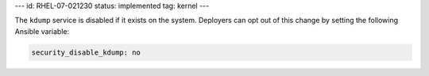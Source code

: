 ---
id: RHEL-07-021230
status: implemented
tag: kernel
---

The ``kdump`` service is disabled if it exists on the system. Deployers can opt
out of this change by setting the following Ansible variable:

.. code-block:: yaml

    security_disable_kdump: no
